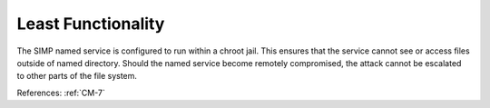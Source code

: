 Least Functionality
-------------------

The SIMP named service is configured to run within a chroot jail.  This ensures
that the service cannot see or access files outside of named directory. Should
the named service become remotely compromised, the attack cannot be escalated to
other parts of the file system.

References: :ref:`CM-7`
